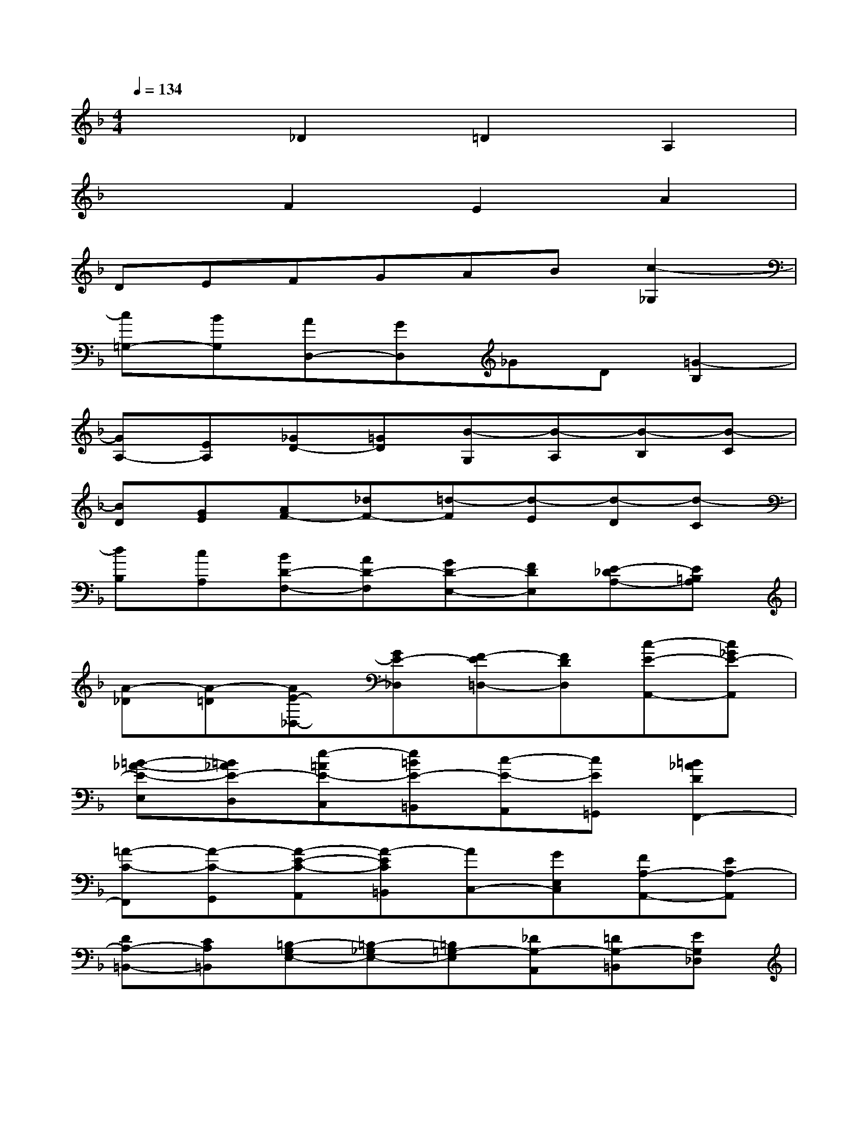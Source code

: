 X:1
T:
M:4/4
L:1/8
Q:1/4=134
K:F%1flats
V:1
x2_D2=D2A,2|
x2F2E2A2|
DEFGAB[c2-_G,2]|
[c=G,-][BG,][AD,-][GD,]_GD[=G2-B,2]|
[GA,-][EA,][_GD-][=GD][B-G,][B-A,][B-B,][B-C]|
[BD][GE][AF-][_dF-][=d-F][d-E][d-D][d-C]|
[dB,][cA,][BD-F,-][AD-F,][GD-E,-][FDE,][E-_DA,-][E=B,A,]|
[A-_D][A-=D][AE-_D,-][GE-_D,][F-E=D,-][FDD,][c-E-A,,-][c_GE-A,,]|
[=B-_A-E-E,][=B_AE-D,][e-=AE-C,][e=BE-=B,,][c-E-A,,][cE=G,,][=B2_A2D2F,,2-]|
[=A-C-F,,][A-C-G,,][A-E-C-A,,][A-EC=B,,][AC,-][GE,C,][FA,-A,,-][EA,-A,,]|
[DA,-=B,,-][CA,=B,,][=B,-G,E,-][=B,-_G,E,-][=B,=G,-E,][_DG,-A,,][=DG,-=B,,][EG,_D,]|
[FF,=D,-][EG,D,-][FA,D,-][D=B,D,][EC-C,][_GC-D,][=GC-E,][AC_G,]|
[_BB,=G,-][ACG,-][BDG,-][GEG,][A-F-D,][AF-E,][d-F-F,][d-FG,]|
[dE-A,-][cEA,-][d_A-F=A,-][=B_AD=A,][c-A-EA,-][cAA,F,][_d-F-_B,-G,][_dFB,E,]|
[=d-A,-F,][dA,E,][B-G-D-D,][BGD_D,][A-F-=D,][A-FB,,][d-A-_G,-C,][d-A_G,A,,]|
[d-=GG,-=B,,][d-AG,_D,][=d=BD,-][e_d=D,-][fdA,D,-][geG,D,][a-f-F,F,,-][a-f-E,F,,]